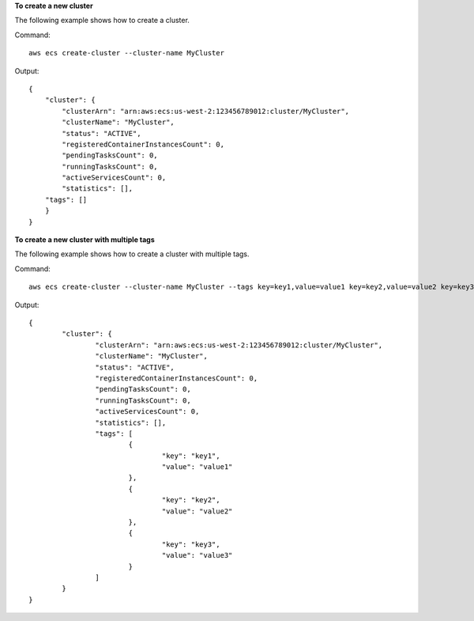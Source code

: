 **To create a new cluster**

The following example shows how to create a cluster.

Command::

  aws ecs create-cluster --cluster-name MyCluster

Output::

	{
	    "cluster": {
	        "clusterArn": "arn:aws:ecs:us-west-2:123456789012:cluster/MyCluster",
	        "clusterName": "MyCluster",
	        "status": "ACTIVE",
	        "registeredContainerInstancesCount": 0,
	        "pendingTasksCount": 0,
	        "runningTasksCount": 0,
	        "activeServicesCount": 0,
	        "statistics": [],
            "tags": []
	    }
	}

**To create a new cluster with multiple tags**

The following example shows how to create a cluster with multiple tags.

Command::

  aws ecs create-cluster --cluster-name MyCluster --tags key=key1,value=value1 key=key2,value=value2 key=key3,value=value3

Output::

	{
		"cluster": {
			"clusterArn": "arn:aws:ecs:us-west-2:123456789012:cluster/MyCluster",
			"clusterName": "MyCluster",
			"status": "ACTIVE",
			"registeredContainerInstancesCount": 0,
			"pendingTasksCount": 0,
			"runningTasksCount": 0,
			"activeServicesCount": 0,
			"statistics": [],
			"tags": [
				{
					"key": "key1",
					"value": "value1"
				},
				{
					"key": "key2",
					"value": "value2"
				},
				{
					"key": "key3",
					"value": "value3"
				}
			]
		}
	}